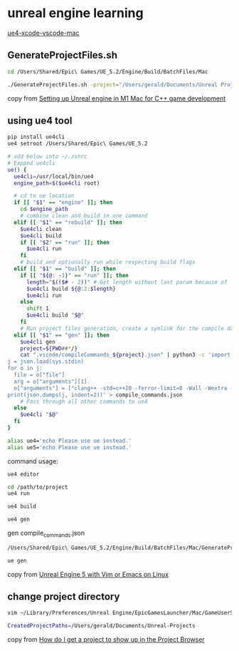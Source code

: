 * unreal engine learning
:PROPERTIES:
:CUSTOM_ID: unreal-engine-learning
:END:
[[https://github.com/botman99/ue4-xcode-vscode-mac][ue4-xcode-vscode-mac]]

** GenerateProjectFiles.sh

#+begin_src sh
cd /Users/Shared/Epic\ Games/UE_5.2/Engine/Build/BatchFiles/Mac

./GenerateProjectFiles.sh -project="/Users/gerald/Documents/Unreal Projects/a1/a1.uproject" -game -vscode

#+end_src

copy from [[https://medium.com/techiepedia/setting-up-unreal-engine-m1-macbook-for-c-game-development-eb40c12237d1][Setting up Unreal engine in M1 Mac for C++ game development]]


** using ue4 tool

#+begin_src sh
pip install ue4cli
ue4 setroot /Users/Shared/Epic\ Games/UE_5.2

# add below into ~/.zshrc
# Expand ue4cli
ue() {
  ue4cli=/usr/local/bin/ue4
  engine_path=$($ue4cli root)

  # cd to ue location
  if [[ "$1" == "engine" ]]; then
    cd $engine_path
    # combine clean and build in one command
  elif [[ "$1" == "rebuild" ]]; then
    $ue4cli clean
    $ue4cli build
    if [[ "$2" == "run" ]]; then
      $ue4cli run
    fi
    # build and optionally run while respecting build flags
  elif [[ "$1" == "build" ]]; then
    if [[ "${@: -1}" == "run" ]]; then
      length="$(($# - 2))" # Get length without last param because of 'run'
      $ue4cli build ${@:2:$length}
      $ue4cli run
    else
      shift 1
      $ue4cli build "$@"
    fi
    # Run project files generation, create a symlink for the compile database and fix-up the compile database
  elif [[ "$1" == "gen" ]]; then
    $ue4cli gen
    project=${PWD##*/}
    cat ".vscode/compileCommands_${project}.json" | python3 -c 'import json,sys
j = json.load(sys.stdin)
for o in j:
  file = o["file"]
  arg = o["arguments"][1]
  o["arguments"] = ["clang++ -std=c++20 -ferror-limit=0 -Wall -Wextra -Wpedantic -Wshadow-all -Wno-unused-parameter \"" + file + "\" \"" + arg + "\""]
print(json.dumps(j, indent=2))' > compile_commands.json
    # Pass through all other commands to ue4
  else
    $ue4cli "$@"
  fi
}

alias ue4='echo Please use ue instead.'
alias ue5='echo Please use ue instead.'
#+end_src

command usage:

#+begin_src sh
ue4 editor

cd /path/to/project
ue4 run

ue4 build

ue4 gen
#+end_src

gen compile_commands.json
#+begin_src sh
/Users/Shared/Epic\ Games/UE_5.2/Engine/Build/BatchFiles/Mac/GenerateProjectFiles.sh -project="/Users/gerald/Documents/Unreal Projects/a4/a4.uproject" -game -vscode

ue gen
#+end_src

copy from [[https://neunerdhausen.de/posts/unreal-engine-5-with-vim/][Unreal Engine 5 with Vim or Emacs on Linux]]


** change project directory

#+begin_src sh
vim ~/Library/Preferences/Unreal Engine/EpicGamesLauncher/Mac/GameUserSettings.ini

CreatedProjectPaths=/Users/gerald/Documents/Unreal-Projects
#+end_src

copy from [[https://forums.unrealengine.com/t/how-do-i-get-a-project-to-show-up-in-the-project-browser/515095/2][How do I get a project to show up in the Project Browser]]